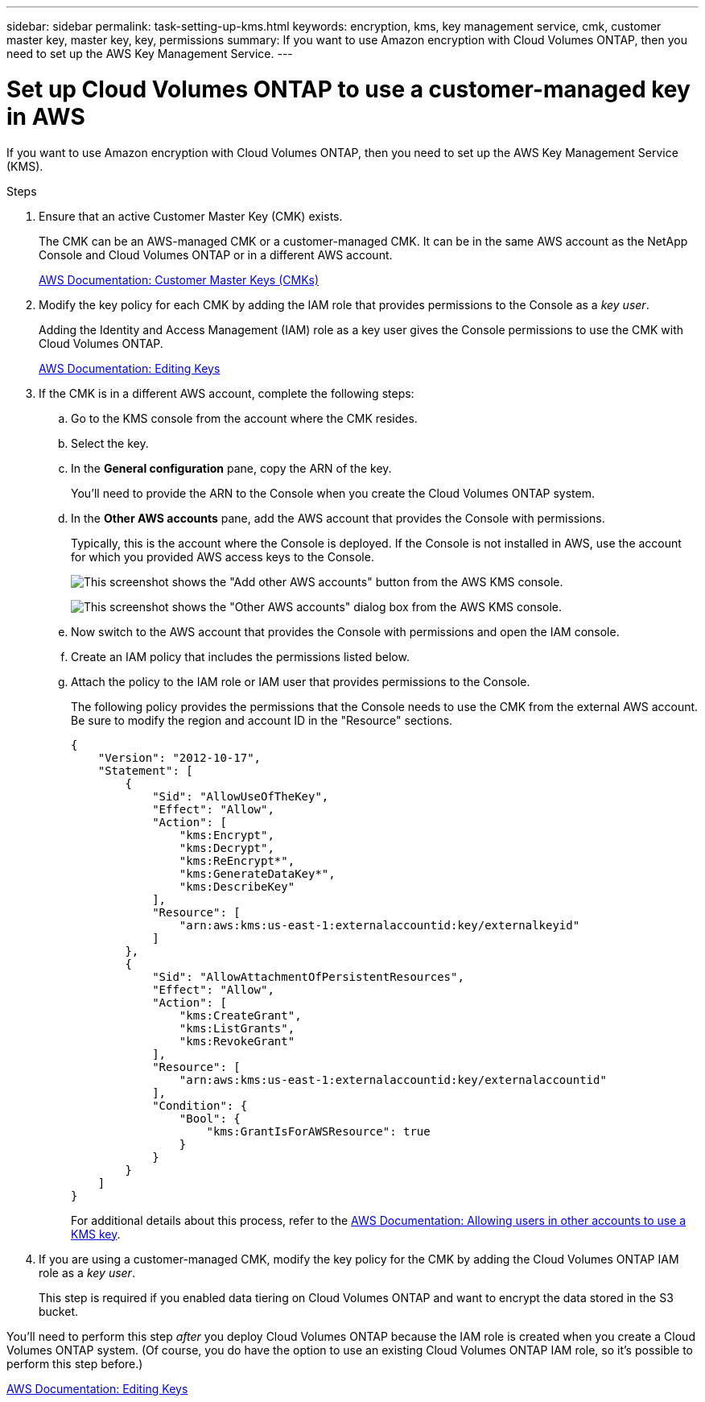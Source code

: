 ---
sidebar: sidebar
permalink: task-setting-up-kms.html
keywords: encryption, kms, key management service, cmk, customer master key, master key, key, permissions
summary: If you want to use Amazon encryption with Cloud Volumes ONTAP, then you need to set up the AWS Key Management Service.
---

= Set up Cloud Volumes ONTAP to use a customer-managed key in AWS
:hardbreaks:
:nofooter:
:icons: font
:linkattrs:
:imagesdir: ./media/

[.lead]
If you want to use Amazon encryption with Cloud Volumes ONTAP, then you need to set up the AWS Key Management Service (KMS).

.Steps

. Ensure that an active Customer Master Key (CMK) exists.
+
The CMK can be an AWS-managed CMK or a customer-managed CMK. It can be in the same AWS account as the NetApp Console and Cloud Volumes ONTAP or in a different AWS account.
+
https://docs.aws.amazon.com/kms/latest/developerguide/concepts.html#master_keys[AWS Documentation: Customer Master Keys (CMKs)^]

. Modify the key policy for each CMK by adding the IAM role that provides permissions to the Console as a _key user_.
+
Adding the Identity and Access Management (IAM) role as a key user gives the Console permissions to use the CMK with Cloud Volumes ONTAP.
+
https://docs.aws.amazon.com/kms/latest/developerguide/editing-keys.html[AWS Documentation: Editing Keys^]

. If the CMK is in a different AWS account, complete the following steps:

.. Go to the KMS console from the account where the CMK resides.

.. Select the key.

.. In the *General configuration* pane, copy the ARN of the key.
+
You'll need to provide the ARN to the Console when you create the Cloud Volumes ONTAP system.

.. In the *Other AWS accounts* pane, add the AWS account that provides the Console with permissions.
+
Typically, this is the account where the Console is deployed. If the Console is not installed in AWS, use the account for which you provided AWS access keys to the Console.
+
image:screenshot_cmk_add_accounts.gif[This screenshot shows the "Add other AWS accounts" button from the AWS KMS console.]
+
image:screenshot_cmk_add_accounts_dialog.gif[This screenshot shows the "Other AWS accounts" dialog box from the AWS KMS console.]

.. Now switch to the AWS account that provides the Console with permissions and open the IAM console.

.. Create an IAM policy that includes the permissions listed below.

.. Attach the policy to the IAM role or IAM user that provides permissions to the Console.
+
The following policy provides the permissions that the Console needs to use the CMK from the external AWS account. Be sure to modify the region and account ID in the "Resource" sections.
+
[source,json]
{
    "Version": "2012-10-17",
    "Statement": [
        {
            "Sid": "AllowUseOfTheKey",
            "Effect": "Allow",
            "Action": [
                "kms:Encrypt",
                "kms:Decrypt",
                "kms:ReEncrypt*",
                "kms:GenerateDataKey*",
                "kms:DescribeKey"
            ],
            "Resource": [
                "arn:aws:kms:us-east-1:externalaccountid:key/externalkeyid"
            ]
        },
        {
            "Sid": "AllowAttachmentOfPersistentResources",
            "Effect": "Allow",
            "Action": [
                "kms:CreateGrant",
                "kms:ListGrants",
                "kms:RevokeGrant"
            ],
            "Resource": [
                "arn:aws:kms:us-east-1:externalaccountid:key/externalaccountid"
            ],
            "Condition": {
                "Bool": {
                    "kms:GrantIsForAWSResource": true
                }
            }
        }
    ]
}
+
For additional details about this process, refer to the https://docs.aws.amazon.com/kms/latest/developerguide/key-policy-modifying-external-accounts.html[AWS Documentation: Allowing users in other accounts to use a KMS key^].

. If you are using a customer-managed CMK, modify the key policy for the CMK by adding the Cloud Volumes ONTAP IAM role as a _key user_.
+
This step is required if you enabled data tiering on Cloud Volumes ONTAP and want to encrypt the data stored in the S3 bucket.

You'll need to perform this step _after_ you deploy Cloud Volumes ONTAP because the IAM role is created when you create a Cloud Volumes ONTAP system. (Of course, you do have the option to use an existing Cloud Volumes ONTAP IAM role, so it's possible to perform this step before.)

https://docs.aws.amazon.com/kms/latest/developerguide/editing-keys.html[AWS Documentation: Editing Keys^]

